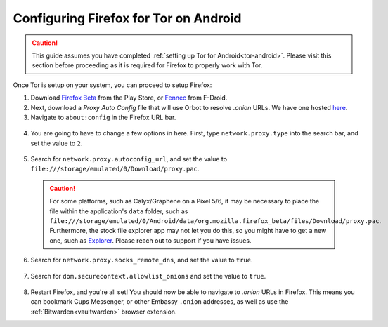 .. _torff-android:

======================================
Configuring Firefox for Tor on Android
======================================

.. caution::
  This guide assumes you have completed :ref:`setting up Tor for Android<tor-android>`. Please visit this section before proceeding as it is required for Firefox to properly work with Tor.

Once Tor is setup on your system, you can proceed to setup Firefox:

1. Download `Firefox Beta <https://play.google.com/store/apps/details?id=org.mozilla.firefox_beta>`_ from the Play Store, or `Fennec <https://f-droid.org/en/packages/org.mozilla.fennec_fdroid/>`_ from F-Droid.

2. Next, download a `Proxy Auto Config` file that will use Orbot to resolve `.onion` URLs. We have one hosted `here <https://registry.start9labs.com/sys/proxy.pac>`_.

3. Navigate to ``about:config`` in the Firefox URL bar.

  .. figure:: /_static/images/tor/about_config.png
    :width: 50%
    :alt: Firefox about config

4. You are going to have to change a few options in here. First, type ``network.proxy.type`` into the search bar, and set the value to ``2``.

  .. figure:: /_static/images/tor/network_proxy_type.png
    :width: 50%
    :alt: Firefox network proxy type setting screenshot

5. Search for ``network.proxy.autoconfig_url``, and set the value to ``file:///storage/emulated/0/Download/proxy.pac``.

  .. caution:: For some platforms, such as Calyx/Graphene on a Pixel 5/6, it may be necessary to place the file within the application's ``data`` folder, such as ``file:///storage/emulated/0/Android/data/org.mozilla.firefox_beta/files/Download/proxy.pac``.  Furthermore, the stock file explorer app may not let you do this, so you might have to get a new one, such as `Explorer <https://play.google.com/store/apps/details?id=com.speedsoftware.explorer&hl=en_US&gl=US>`_.  Please reach out to support if you have issues.

  .. figure:: /_static/images/tor/autoconfig_url.png
    :width: 50%
    :alt: Firefox autoconfig url setting screenshot

6. Search for ``network.proxy.socks_remote_dns``, and set the value to ``true``.

  .. figure:: /_static/images/tor/socks_remote_dns.png
    :width: 50%
    :alt: Firefox socks remote dns setting screenshot

7. Search for ``dom.securecontext.allowlist_onions`` and set the value to ``true``.

  .. figure:: /_static/images/tor/firefox_allowlist_mobile.png
    :width: 50%
    :alt: Firefox whitelist onions screenshot

8. Restart Firefox, and you're all set! You should now be able to navigate to `.onion` URLs in Firefox. This means you can bookmark Cups Messenger, or other Embassy ``.onion`` addresses, as well as use the :ref:`Bitwarden<vaultwarden>` browser extension.

